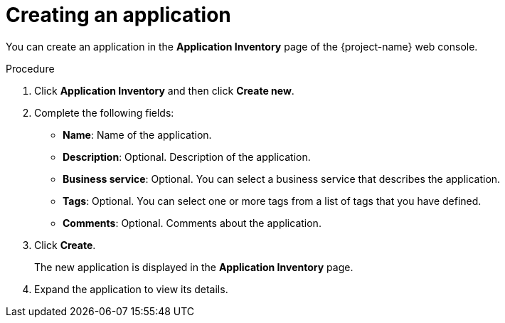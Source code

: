 // Module included in the following assemblies:
//
// * documentation/doc-installing-and-using-tackle/master.adoc

[id='creating-application_{context}']
= Creating an application

You can create an application in the *Application Inventory* page of the {project-name} web console.

.Procedure

. Click *Application Inventory* and then click *Create new*.
. Complete the following fields:

* *Name*: Name of the application.
* *Description*: Optional. Description of the application.
* *Business service*: Optional. You can select a business service that describes the application.
* *Tags*: Optional. You can select one or more tags from a list of tags that you have defined.
* *Comments*: Optional. Comments about the application.

. Click *Create*.
+
The new application is displayed in the *Application Inventory* page.

. Expand the application to view its details.

